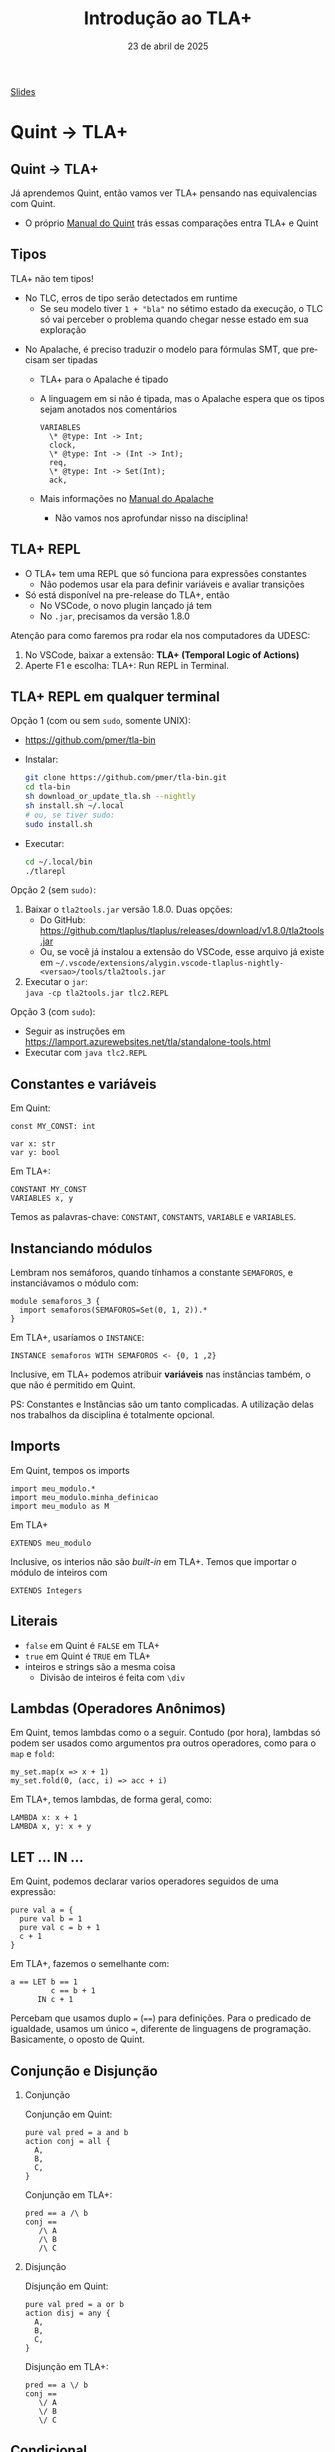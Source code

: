 :PROPERTIES:
:ID:       08216603-fab5-4c23-bbde-ccb3be47757f
:END:
#+title: Introdução ao TLA+
#+EMAIL:     gabrielamoreira05@gmail.com
#+DATE:      23 de abril de 2025
#+LANGUAGE:  en
#+OPTIONS:   H:2 num:t toc:nil \n:t @:t ::t |:t ^:t -:t f:t *:t <:t
#+OPTIONS:   TeX:t LaTeX:t skip:nil d:nil todo:nil pri:nil tags:not-in-toc
#+BEAMER_FRAME_LEVEL: 2
#+startup: beamer
#+LaTeX_CLASS: beamer
#+LaTeX_CLASS_OPTIONS: [smaller]
#+BEAMER_THEME: udesc
#+BEAMER_HEADER: \input{header.tex} \subtitle{Aula para disciplina de Métodos Formais} \institute{Departamento de Ciência da Computação - DCC\\Universidade do Estado de Santa Catarina - UDESC}
#+LATEX_COMPILER: pdflatex
#+bibliography: references.bib
#+cite_export: csl ~/MEGA/csl/associacao-brasileira-de-normas-tecnicas.csl
#+PROPERTY: header-args :tangle tictactoe.qnt
#+HTML: <a href="https://bugarela.com/mfo/slides/20240331223036-mfo_introducao_ao_tla.pdf">Slides</a><br />
#+beamer: \begin{frame}{Conteúdo}
#+TOC: headlines 3
#+beamer: \end{frame}

* Quint -> TLA+
** Quint -> TLA+
Já aprendemos Quint, então vamos ver TLA+ pensando nas equivalencias com Quint.
- O próprio [[https://quint-lang.org/docs/lang][Manual do Quint]] trás essas comparações entra TLA+ e Quint

** Tipos
TLA+ não tem tipos!
#+BEAMER: \pause
- No TLC, erros de tipo serão detectados em runtime
  - Se seu modelo tiver =1 + "bla"= no sétimo estado da execução, o TLC só vai perceber o problema quando chegar nesse estado em sua exploração
#+BEAMER: \pause
- No Apalache, é preciso traduzir o modelo para fórmulas SMT, que precisam ser tipadas
  - TLA+ para o Apalache é tipado
  - A linguagem em si não é tipada, mas o Apalache espera que os tipos sejam anotados nos comentários
    #+begin_src tla
    VARIABLES
      \* @type: Int -> Int;
      clock,
      \* @type: Int -> (Int -> Int);
      req,
      \* @type: Int -> Set(Int);
      ack,
    #+end_src
  - Mais informações no [[https://apalache.informal.systems/docs/tutorials/snowcat-tutorial.html][Manual do Apalache]]
    - Não vamos nos aprofundar nisso na disciplina!

** TLA+ REPL
- O TLA+ tem uma REPL que só funciona para expressões constantes
  - Não podemos usar ela para definir variáveis e avaliar transições
- Só está disponível na pre-release do TLA+, então
  - No VSCode, o novo plugin lançado já tem
  - No =.jar=, precisamos da versão 1.8.0

#+BEAMER: \pause
#+BEAMER: \medskip
Atenção para como faremos pra rodar ela nos computadores da UDESC:
1. No VSCode, baixar a extensão: *TLA+ (Temporal Logic of Actions)*
2. Aperte F1 e escolha: TLA+: Run REPL in Terminal.

** TLA+ REPL em qualquer terminal
Opção 1 (com ou sem =sudo=, somente UNIX):
- [[https://github.com/pmer/tla-bin]]
- Instalar:
  #+begin_src sh
  git clone https://github.com/pmer/tla-bin.git
  cd tla-bin
  sh download_or_update_tla.sh --nightly
  sh install.sh ~/.local
  # ou, se tiver sudo:
  sudo install.sh
  #+end_src
- Executar:
  #+begin_src sh
  cd ~/.local/bin
  ./tlarepl
  #+end_src
#+BEAMER: \end{frame}
#+BEAMER: \begin{frame}[fragile]{TLA+ REPL em qualquer terminal II}
Opção 2 (sem =sudo)=:
1. Baixar o =tla2tools.jar= versão 1.8.0. Duas opções:
   - Do GitHub: [[https://github.com/tlaplus/tlaplus/releases/download/v1.8.0/tla2tools.jar]]
   - Ou, se você já instalou a extensão do VSCode, esse arquivo já existe em =~/.vscode/extensions/alygin.vscode-tlaplus-nightly-<versao>/tools/tla2tools.jar=
2. Executar o =jar=:
   =java -cp tla2tools.jar tlc2.REPL=

#+BEAMER: \pause
#+BEAMER: \medskip
Opção 3 (com =sudo=):
  - Seguir as instruções em [[https://lamport.azurewebsites.net/tla/standalone-tools.html]]
  - Executar com =java tlc2.REPL=

** Constantes e variáveis
Em Quint:
#+begin_src quint
const MY_CONST: int

var x: str
var y: bool
#+end_src

#+BEAMER: \medskip
Em TLA+:
#+begin_src tla
CONSTANT MY_CONST
VARIABLES x, y
#+end_src

#+BEAMER: \medskip
Temos as palavras-chave: =CONSTANT=, =CONSTANTS=, =VARIABLE= e =VARIABLES=.

** Instanciando módulos
Lembram nos semáforos, quando tínhamos a constante =SEMAFOROS=, e instanciávamos o módulo com:
#+begin_src quint
module semaforos_3 {
  import semaforos(SEMAFOROS=Set(0, 1, 2)).*
}
#+end_src

#+BEAMER: \medskip
Em TLA+, usaríamos o =INSTANCE=:
#+begin_src tla
INSTANCE semaforos WITH SEMAFOROS <- {0, 1 ,2}
#+end_src

#+BEAMER: \pause
#+BEAMER: \medskip
Inclusive, em TLA+ podemos atribuir *variáveis* nas instâncias também, o que não é permitido em Quint.

#+BEAMER: \pause
#+BEAMER: \medskip
PS: Constantes e Instâncias são um tanto complicadas. A utilização delas nos trabalhos da disciplina é totalmente opcional.

** Imports
Em Quint, tempos os imports
#+begin_src quint
import meu_modulo.*
import meu_modulo.minha_definicao
import meu_modulo as M
#+end_src

#+BEAMER: \medskip
Em TLA+
#+begin_src tla
EXTENDS meu_modulo
#+end_src

#+BEAMER: \pause
#+BEAMER: \medskip
Inclusive, os interios não são /built-in/ em TLA+. Temos que importar o módulo de inteiros com
#+begin_src tla
EXTENDS Integers
#+end_src

** Literais
- =false= em Quint é =FALSE= em TLA+
- =true= em Quint é =TRUE= em TLA+
- inteiros e strings são a mesma coisa
  - Divisão de inteiros é feita com =\div=

** Lambdas (Operadores Anônimos)
Em Quint, temos lambdas como o a seguir. Contudo (por hora), lambdas só podem ser usados como argumentos pra outros operadores, como para o =map= e =fold=:
#+begin_src quint
my_set.map(x => x + 1)
my_set.fold(0, (acc, i) => acc + i)
#+end_src

#+BEAMER: \medskip
Em TLA+, temos lambdas, de forma geral, como:
#+begin_src tla
LAMBDA x: x + 1
LAMBDA x, y: x + y
#+end_src

** LET ... IN ...
Em Quint, podemos declarar varios operadores seguidos de uma expressão:
#+begin_src quint
pure val a = {
  pure val b = 1
  pure val c = b + 1
  c + 1
}
#+end_src

Em TLA+, fazemos o semelhante com:
#+begin_src tla
a == LET b == 1
         c == b + 1
      IN c + 1
#+end_src

#+BEAMER: \pause
Percebam que usamos duplo ===  (====) para definições. Para o predicado de igualdade, usamos um único ===, diferente de linguagens de programação. Basicamente, o oposto de Quint.
** Conjunção e Disjunção
*** Conjunção
:PROPERTIES:
:BEAMER_col: 0.5
:END:
Conjunção em Quint:
#+begin_src quint
pure val pred = a and b
action conj = all {
  A,
  B,
  C,
}
#+end_src

Conjunção em TLA+:
#+begin_src tla
pred == a /\ b
conj ==
   /\ A
   /\ B
   /\ C
#+end_src

*** Disjunção
:PROPERTIES:
:BEAMER_col: 0.5
:END:
Disjunção em Quint:
#+begin_src quint
pure val pred = a or b
action disj = any {
  A,
  B,
  C,
}
#+end_src

Disjunção em TLA+:
#+begin_src tla
pred == a \/ b
conj ==
   \/ A
   \/ B
   \/ C
#+end_src

** Condicional
Em Quint:
#+begin_src quint
pure def f(x) = if (x == 0) 10 else 20
#+end_src

Em TLA+:
#+begin_src tla
f(x) == IF x = 0 THEN 10 ELSE 20
#+end_src

** Sets!
Em Quint:
#+begin_src quint
Set(1, 2, 3)
#+end_src

#+BEAMER: \medskip
Em TLA+:
#+begin_src tla
{1, 2, 3}
#+end_src

** Operadores sobre sets

Existe e para todo:
#+begin_src tla
\E x \in S: P \* S.exists(x => P)
\A x \in S: P \* S.forall(x => P)
#+end_src

#+BEAMER: \medskip
#+BEAMER: \pause
=map= e =filter=:
#+begin_src tla
{ e: x \in S } \* S.map(x => e)
{ x \in S: P } \* S.filter(x => P)
#+end_src
#+BEAMER: \end{frame}
#+BEAMER: \begin{frame}[fragile]{Operadores sobre sets II}
Predicados:
#+begin_src tla
e \in S \* e.in(S) ou S.contains(e)
S \union T \* S.union(T)
S \intersect T \* S.intersect(T)
S \ T \* S.exclude(T)
S \subseteq T \* S.subseteq(T)
#+end_src

#+BEAMER: \medskip
#+BEAMER: \pause
Outros operadores:
#+begin_src tla
SUBSET S \* S.powerset()
UNION S \* S.flatten()
Cardinality(S) \* S.size()
a..b \* a.to(b)
#+end_src

#+BEAMER: \medskip
PS: Para usar =Cardinality=, precisamos fazer =EXTENDS FiniteSets=

** Não-determinismo
Em Quint:
#+begin_src quint
nondet name = my_set.oneOf()
x' = name
#+end_src

#+BEAMER: \medskip
Em TLA+, é apenas um /exists/ normal:
#+begin_src tla
\E name \in my_set: x' = name
#+end_src

#+BEAMER: \medskip
#+BEAMER: \pause
Lembrando que o equivalente ao /exists/ (=my_set.exists(name => x' = name)=) não é permitido em Quint, pois não podemos usar *ações* como argumentos do =exists=.

** Exercícios Sets
Resolva usando os equivalentes a =map= e =filter= na REPL:
1. Dado um conjunto de números, retorne um conjunto do quadrado desses números.
  #+begin_src tla
LET quadrado(S) == resolucao IN quadrado({1, 2, 3, 4})
  #+end_src
2. Dado um conjunto de números, retorne um conjunto apenas com os números pares.
  #+begin_src tla
LET pares(S) == resolucao IN pares({1, 2, 3, 4})
  #+end_src

** Maps
- Chamados funções em TLA+, mas podemos continuar chamando de mapas para não confundir.
- Contudo, a perspectiva aqui é a de funções. Não temos uma boa forma de expressar um mapa que começa vazio e vai crescendo conforme o sistema evolui.
  - Geralmente inicializamos o mapa com as chaves já definidas, e algum valor inicial.
  - Isso é uma boa prática para Quint também!

** Maps - construtor

#+BEAMER: \medskip
Em Quint:
#+begin_src quint
S.mapBy(x => e)
#+end_src

#+BEAMER: \medskip
Em TLA+:
#+begin_src tla
[ x \in S |-> e ]
#+end_src

#+BEAMER: \medskip
#+BEAMER: \pause
Por exemplo, criando uma estrutura para guardar o saldo no banco de cada pessoa:
#+begin_src tla
[ pessoa \in { "alice", "bob", "charlie" } |-> 0 ]
#+end_src

#+BEAMER: \medskip
#+BEAMER: \pause
Se eu ainda não souber quem são as pessoas, aí sim preciso criar um mapa vazio:
#+begin_src tla
[ pessoa \in {} |-> 0 ]
#+end_src

** Maps - construtor como em Quint
O equivalente a:
#+begin_src quint
Map(k_1 -> v_1, k_2 -> v_2, k_3 -> v_3)
#+end_src

seria:
#+begin_src tla
[ x \in { a: <<a, b>> \in S } |-> (CHOOSE p \in S: p[1] = x)[2]]
#+end_src

#+BEAMER: \medskip
#+BEAMER: \pause
O =CHOOSE= é um operador um tanto complicado
  - Ele parece não determinístico, mas é completamente determinístico
  - Vamos evitar ele por agora. Talvez voltamos nisso no final da disciplina.

#+BEAMER: \end{frame}
#+BEAMER: \begin{frame}[fragile]{Maps - construtor como em Quint II}

Solução: =SetAsFun=

#+BEAMER: \medskip
#+BEAMER: \pause
Podemos copiar o operador =SetAsFun= do Apalache e usá-lo. Primeiro, copie e cole a seguinte definição
#+begin_src tla
SetAsFun(S) ==
    LET Dom == { x: <<x, y>> \in S }
        Rng == { y: <<x, y>> \in S }
    IN
    [ x \in Dom |-> CHOOSE y \in Rng: <<x, y>> \in S ]
#+end_src

#+BEAMER: \medskip
#+BEAMER: \pause
E para utilizar, basta fornecer um conjundo de duplas do tipo <<chave, valor>> como parâmetro:
#+begin_src tla
MeuMapa == SetAsFun({ <<k_1, v_1>>, <<k_2, v_2>>, <<k_3, v_3>> })
#+end_src

** Maps - acesso
Para acessar uma chave =e= de um mapa =f=:
#+begin_src tla
f[e] \* f.get(e)
#+end_src

#+BEAMER: \medskip
#+BEAMER: \pause
Um exemplo na REPL.
  - PS: A REPL de TLA+ imprime somente os valores de um mapa quando imprime um mapa.
#+begin_src tla
(tla+) [ x \in {1, 2} |-> x + 1 ]
\* <<2, 3>>
(tla+) LET m == [ x \in {1, 2} |-> x + 1 ] IN m[1]
\* 2
#+end_src

** Operadores sobre Maps
Obtendo o conjunto com as chaves:
#+begin_src tla
DOMAIN f \* f.keys()
#+end_src

#+BEAMER: \medskip
#+BEAMER: \pause
Obtendo todos os mapas possíveis:
#+begin_src tla
[ S -> T ] \* setOfMaps(S, T)
#+end_src

#+BEAMER: \medskip
#+BEAMER: \pause
Atualizando e adicionando valores:
#+begin_src tla
[f EXCEPT ![e1] = e2] \* f.set(e1, e2)
[f EXCEPT ![e1] = e2, ![e3] = e4]
\* f.set(e1, e2).set(e3, e4)
[f EXCEPT ![e1] = @ + y]
\* f.setBy(e1, (old => old + y))
(k :> v) @@ f \* f.put(k, v)
#+end_src

** Records
Construtor:
#+begin_src tla
[ f_1 |-> e_1, ..., f_n |-> e_n ]
\* { f_1: e_1, ..., f_n: e_n }
#+end_src

#+BEAMER: \medskip
#+BEAMER: \pause
Acesso, idêntico ao Quint:
#+begin_src tla
r.meu_campo \* r.meu_campo
#+end_src

#+BEAMER: \medskip
#+BEAMER: \pause
Atualização:
#+begin_src tla
[r EXCEPT !.f = e]
\* r.with("f", e) ou  { ...r, f: e }
[r EXCEPT !.f1 = e1, !fN = eN] \* N campos
#+end_src
#+BEAMER: \end{frame}
#+BEAMER: \begin{frame}[fragile]{Records II}
Obtendo todos os possíveis records:
#+begin_src tla
[ f_1: S_1, ..., f_n: S_n ]
\* tuples(S_1, ..., S_n).map(((a_1, ..., a_n)) => { f_1: a_1, ..., f_n: a_n })
#+end_src

#+BEAMER: \medskip
#+BEAMER: \pause
Obtendo os nomes dos campos:
#+begin_src tla
DOMAIN r \* r.fieldNames()
#+end_src

** Listas (ou Sequências)
Construtor:
#+begin_src tla
<<e_1, ..., e_n>> \* [ e_1, ..., e_n ]
#+end_src

#+BEAMER: \medskip
#+BEAMER: \pause
Acesso, sendo que os índices iniciam em 1:
#+begin_src tla
s[i] \* l[i - 1]
#+end_src

#+BEAMER: \medskip
#+BEAMER: \pause
Atualização em um índice:
#+begin_src tla
[ s EXCEPT ![i] = e ] \* l.replaceAt(i - 1, e)
#+end_src

#+BEAMER: \medskip
#+BEAMER: \pause
Adicionando elementos:
#+begin_src tla
Append(s, e) \* l.append(e)
l \circ t \* l.concat(t)
#+end_src
#+BEAMER: \end{frame}
#+BEAMER: \begin{frame}[fragile]{Listas II}
Outros operadores:
#+begin_src tla
Head(l) \* l.head()
Tail(l) \* l.tail()
Len(s) \* l.length()
DOMAIN  i \* l.indices().map(i => i - 1)
SubSeq(lst, start, end) \* l.slice(start - 1, end)
SelectSeq(s, Test) \* select(l, Test)
#+end_src

** Tuplas
Já que não temos tipos em TLA+, tuplas são nada mais do que uma lista.
 - elementos podem ter tipos distintos em ambas (heterogenindade).

#+BEAMER: \medskip
#+BEAMER: \pause
 Construtor:
#+begin_src tla
<< e_1, ..., e_n >> \* (e_1, ..., e_n)
#+end_src

#+BEAMER: \medskip
#+BEAMER: \pause
Acesso:
#+begin_src tla
t[1], t[2], ... , t[50] \* t._1, t._2, ..., t._50
#+end_src

#+BEAMER: \medskip
#+BEAMER: \pause
Obtendo todas as possíveis tuplas:
#+begin_src tla
S_1 \X S_2 \X ... \X S_n \* tuples(S_1, S_2, ..., S_n)
#+end_src

** Unchanged
TLA+ fornece um operador para o caso especial onde uma variável se mantém com o mesmo valor em uma ação:

#+BEAMER: \medskip
#+BEAMER: \pause
Ao invés de escrevermos:
#+begin_src tla
MinhaAcao ==
  /\ a' = a
  /\ b' = b
#+end_src

Podemos escrever:
#+begin_src tla
MinhaAcao ==
  UNCHANGED << a, b >>
#+end_src

** Folds
Não consegui descobir um jeito de fazer =EXTENDS= pela REPL. Então, vamos usar o VSCode com a funcionalidade de avaliação:
- Selecione o texto de uma *expressão*
- Aperte F1 e selecione TLA+: Evaluate selected expression

#+BEAMER: \medskip
#+BEAMER: \pause
Para usar o fold, precisamos de:
- =EXTENDS FiniteSetsExt= para =FoldSet=
- =EXTENDS SequencesExt= para =FoldSeq=, =FoldRight= e =FoldLeft=

#+BEAMER: \medskip
#+BEAMER: \pause
Em Quint:
#+begin_src quint
Set(1, 2, 3, 4).fold(0, (acc, i) => acc + i)
#+end_src

#+BEAMER: \medskip
Em TLA+:
#+begin_src tla
FoldSet(LAMBDA i, acc : acc + i, 0, S)
#+end_src

** Exercícios Fold
Exercício: Re-escreva nossos exemplos anteriores usando =FoldSet=
Agora, resolva ambos usando =FoldSet=.

** Exercícios TLA+
1. Escreva um operador que recebe um conjunto de inteiros positivos e retorna o maior valor.
2. Dado um conjunto de =records= como =[ nome |-> "Gabriela", idade |-> 26 ]=, escreva um operador que recebe esse conjunto e retorna a diferença de idade entre o mais velho e o mais novo.
3. Defina um valor que contenha todos os conjuntos possíveis com valores inteiros de 1 a 10, que contenham o número 5 ou o 6.
4. Escreva um operador que calcule o fatorial de um número. Lembre-se que recursão não é permitida.
5. Escreva um operador que recebe uma lista e retorna um mapa onde as chaves são os elementos da lista, e os valores são inteiros representando a quantidade de ocorrências daquele elemento na lista.

Atenção aos tipos!
#+BEAMER: \medskip
#+BEAMER: \pause
Dica: você vai precisar dos módulos importados pela expressão:
#+begin_src tla
EXTENDS FiniteSets, FiniteSetsExt, Integers, Sequences, SequencesExt
#+end_src

# SelectSeq(<<1,2>>, LAMBDA x: x > 1)
